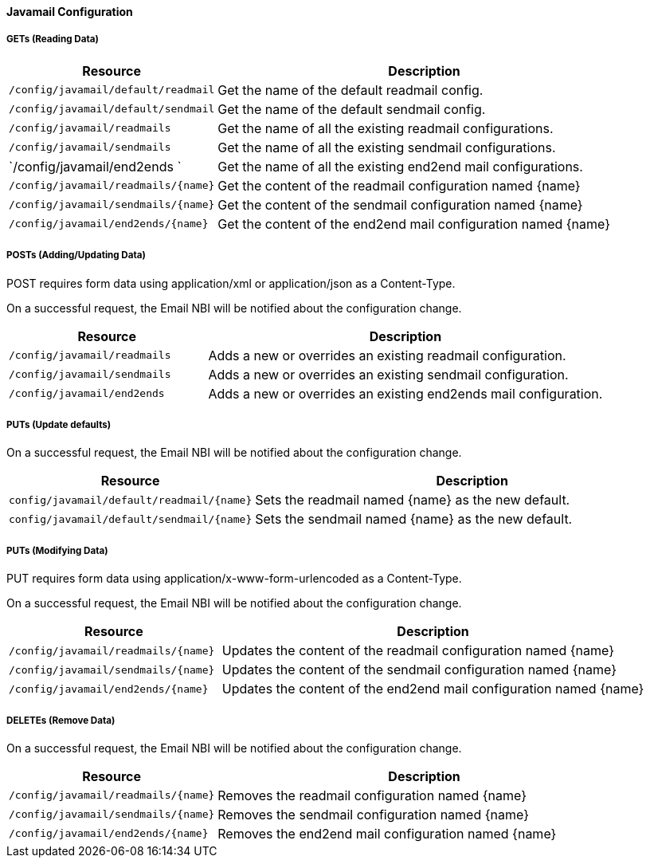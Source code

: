 
==== Javamail Configuration

===== GETs (Reading Data)

[options="header", cols="5,10"]
|===
| Resource        | Description
| `/config/javamail/default/readmail` | Get the name of the default readmail config.
| `/config/javamail/default/sendmail` | Get the name of the default sendmail config.
| `/config/javamail/readmails` | Get the name of all the existing readmail configurations.
| `/config/javamail/sendmails` | Get the name of all the existing sendmail configurations.
| `/config/javamail/end2ends ` | Get the name of all the existing end2end mail configurations.
| `/config/javamail/readmails/{name}` | Get the content of the readmail configuration named {name}
| `/config/javamail/sendmails/{name}` | Get the content of the sendmail configuration named {name}
| `/config/javamail/end2ends/{name}` | Get the content of the end2end mail configuration named {name}
|===

===== POSTs (Adding/Updating Data)

POST requires form data using application/xml or application/json as a Content-Type.

On a successful request, the Email NBI will be notified about the configuration change.

[options="header", cols="5,10"]
|===
| Resource        | Description
| `/config/javamail/readmails` | Adds a new or overrides an existing readmail configuration.
| `/config/javamail/sendmails` | Adds a new or overrides an existing sendmail configuration.
| `/config/javamail/end2ends` | Adds a new or overrides an existing end2ends mail configuration.
|===

===== PUTs (Update defaults)

On a successful request, the Email NBI will be notified about the configuration change.

[options="header", cols="5,10"]
|===
| Resource                               | Description
| `config/javamail/default/readmail/{name}` | Sets the readmail named {name} as the new default.
| `config/javamail/default/sendmail/{name}` | Sets the sendmail named {name} as the new default.
|===

===== PUTs (Modifying Data)

PUT requires form data using application/x-www-form-urlencoded as a Content-Type.

On a successful request, the Email NBI will be notified about the configuration change.

[options="header", cols="5,10"]
|===
| Resource                               | Description
| `/config/javamail/readmails/{name}` | Updates the content of the readmail configuration named {name}
| `/config/javamail/sendmails/{name}` | Updates the content of the sendmail configuration named {name}
| `/config/javamail/end2ends/{name}` | Updates the content of the end2end mail configuration named {name}
|===

===== DELETEs (Remove Data)

On a successful request, the Email NBI will be notified about the configuration change.

[options="header", cols="5,10"]
|===
| Resource                               | Description
| `/config/javamail/readmails/{name}` | Removes the readmail configuration named {name}
| `/config/javamail/sendmails/{name}` | Removes the sendmail configuration named {name}
| `/config/javamail/end2ends/{name}` | Removes the end2end mail configuration named {name}
|===
